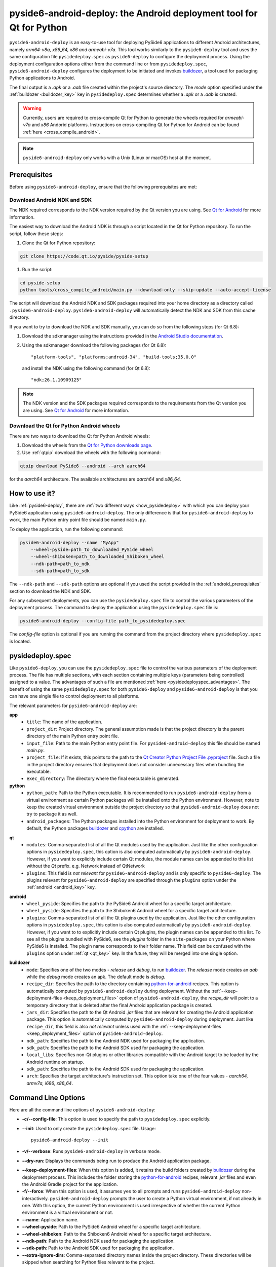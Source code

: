 .. _pyside6-android-deploy:

pyside6-android-deploy: the Android deployment tool for Qt for Python
#####################################################################

``pyside6-android-deploy`` is an easy-to-use tool for deploying PySide6 applications to different
Android architectures, namely *arm64-v8a, x86_64, x86 and armeabi-v7a*. This tool works similarly to
the ``pyside6-deploy`` tool and uses the same configuration file ``pysidedeploy.spec`` as
``pyside6-deploy`` to configure the deployment process. Using the deployment configuration
options either from the command line or from ``pysidedeploy.spec``, ``pyside6-android-deploy``
configures the deployment to be initiated and invokes `buildozer`_, a tool used for packaging Python
applications to Android.

The final output is a `.apk` or a `.aab` file created within the project's source directory. The
`mode` option specified under the :ref:`buildozer <buildozer_key>` key in ``pysidedeploy.spec``
determines whether a `.apk` or a `.aab` is created.

.. warning:: Currently, users are required to cross-compile Qt for Python to generate the wheels
    required for `armeabi-v7a` and `x86` Andorid platforms. Instructions on cross-compiling
    Qt for Python for Android can be found :ref:`here <cross_compile_android>`.

.. note:: ``pyside6-android-deploy`` only works with a Unix (Linux or macOS) host at the moment.

Prerequisites
=============

Before using ``pyside6-android-deploy``, ensure that the following prerequisites are met:

.. _android_prerequisites:

Download Android NDK and SDK
----------------------------

The NDK required corresponds to the NDK version required by the Qt version you are using. See
`Qt for Android <https://doc.qt.io/qt-6/android.html>`_ for more information.

The easiest way to download the Android NDK is through a script located in the Qt for Python
repository. To run the script, follow these steps:

#. Clone the Qt for Python repository:

.. code-block:: bash

    git clone https://code.qt.io/pyside/pyside-setup

#. Run the script:

.. code-block:: bash

    cd pyside-setup
    python tools/cross_compile_android/main.py --download-only --skip-update --auto-accept-license

The script will download the Android NDK and SDK packages required into your home
directory as a directory called ``.pyside6-android-deploy``. ``pyside6-android-deploy`` will
automatically detect the NDK and SDK from this cache directory.

If you want to try to download the NDK and SDK manually, you can do so from the following steps
(for Qt 6.8):

1. Download the sdkmanager using the instructions provided in the `Android Studio
   documentation <https://developer.android.com/studio/command-line/sdkmanager>`_.

2. Using the sdkmanager download the following packages (for Qt 6.8)::

   "platform-tools", "platforms;android-34", "build-tools;35.0.0"

  and install the NDK using the following command (for Qt 6.8)::

   "ndk;26.1.10909125"

.. note:: The NDK version and the SDK packages required corresponds to the requirements from the
      Qt version you are using. See `Qt for Android <https://doc.qt.io/qt-6/android.html>`_ for more
      information.

Download the Qt for Python Android wheels
-----------------------------------------

There are two ways to download the Qt for Python Android wheels:

1. Download the wheels from the `Qt for Python downloads page`_.

2. Use :ref:`qtpip` download the wheels with the following command:

.. code-block:: bash

    qtpip download PySide6 --android --arch aarch64

for the `aarch64` architecture. The available architectures are `aarch64` and `x86_64`.

How to use it?
==============

Like :ref:`pyside6-deploy`, there are :ref:`two different ways <how_pysidedeploy>` with which
you can deploy your PySide6 application using ``pyside6-android-deploy``. The only difference is
that for ``pyside6-android-deploy`` to work, the main Python entry point file should be named
``main.py``.

To deploy the application, run the following command:

.. code-block:: bash

    pyside6-android-deploy --name "MyApp"
        --wheel-pyside=path_to_downloaded_PySide_wheel
        --wheel-shiboken=path_to_downloaded_Shiboken_wheel
        --ndk-path=path_to_ndk
        --sdk-path=path_to_sdk

The ``--ndk-path`` and ``--sdk-path`` options are optional if you used the script provided in the
:ref:`android_prerequisites` section to download the NDK and SDK.

For any subsequent deployments, you can use the ``pysidedeploy.spec`` file to control the various
parameters of the deployment process. The command to deploy the application using the
``pysidedeploy.spec`` file is:

.. code-block:: bash

    pyside6-android-deploy --config-file path_to_pysidedeploy.spec

The `config-file` option is optional if you are running the command from the project directory
where ``pysidedeploy.spec`` is located.

.. _pysideandroiddeploy:

pysidedeploy.spec
=================

Like ``pyside6-deploy``, you can use the ``pysidedeploy.spec`` file to control the various
parameters of the deployment process. The file has multiple sections, with each section containing
multiple keys (parameters being controlled) assigned to a value. The advantages of such a file are
mentioned :ref:`here <pysidedeployspec_advantages>`. The benefit of using the same
``pysidedeploy.spec`` for both ``pyside6-deploy`` and ``pyside6-android-deploy`` is that you can
have one single file to control deployment to all platforms.

The relevant parameters for ``pyside6-android-deploy`` are:

**app**
  * ``title``: The name of the application.
  * ``project_dir``: Project directory. The general assumption made is that the project directory
    is the parent directory of the main Python entry point file.
  * ``input_file``: Path to the main Python entry point file. For ``pyside6-android-deploy`` this
    file should be named `main.py`.
  * ``project_file``: If it exists, this points to the path to the `Qt Creator Python Project File
    .pyproject <https://doc.qt.io/qtforpython-6/faq/typesoffiles.html
    #qt-creator-python-project-file-pyproject>`_ file. Such a file in the project directory ensures
    that deployment does not consider unnecessary files when bundling the executable.
  * ``exec_directory``: The directory where the final executable is generated.

**python**
  * ``python_path``: Path to the Python executable. It is recommended to run
    ``pyside6-android-deploy`` from a virtual environment as certain Python packages will be
    installed onto the Python environment. However, note to keep the created virtual environment
    outside the project directory so that ``pyside6-android-deploy`` does not try to package it
    as well.
  * ``android_packages``: The Python packages installed into the Python environment for deployment
    to work. By default, the Python packages `buildozer`_ and `cpython`_ are installed.

.. _qt_key:

**qt**
  * ``modules``: Comma-separated list of all the Qt modules used by the application. Just like the
    other configuration options in ``pysidedeploy.spec``, this option is also computed automatically
    by ``pyside6-android-deploy``. However, if you want to explicitly include certain Qt modules,
    the module names can be appended to this list without the `Qt` prefix.
    e.g. Network instead of QtNetwork
  * ``plugins``: This field is *not relevant* for ``pyside6-android-deploy`` and is only specific to
    ``pyside6-deploy``. The plugins relevant for ``pyside6-android-deploy`` are specified through
    the ``plugins`` option under the :ref:`android <android_key>` key.

.. _android_key:

**android**
  * ``wheel_pyside``: Specifies the path to the PySide6 Android wheel for a specific target
    architecture.
  * ``wheel_pyside``: Specifies the path to the Shiboken6 Android wheel for a specific target
    architecture.
  * ``plugins``: Comma-separated list of all the Qt plugins used by the application. Just like the
    other configuration options in ``pysidedeploy.spec``, this option is also computed automatically
    by ``pyside6-android-deploy``. However, if you want to to explicitly include certain Qt plugins,
    the plugin names can be appended to this list. To see all the plugins bundled with PySide6, see
    the `plugins` folder in the ``site-packages`` on your Python where PySide6 is installed. The
    plugin name corresponds to their folder name. This field can be confused with the ``plugins``
    option under :ref:`qt <qt_key>` key. In the future, they will be merged into one single option.

.. _buildozer_key:

**buildozer**
  * ``mode``: Specifies one of the two modes - `release` and `debug`, to run `buildozer`_. The
    `release` mode creates an *aab* while the `debug` mode creates an apk. The default mode is
    `debug`.
  * ``recipe_dir``: Specifies the path to the directory containing `python-for-android`_ recipes.
    This option is automatically computed by ``pyside6-android-deploy`` during deployment. Without
    the :ref:`--keep-deployment-files <keep_deployment_files>` option of ``pyside6-android-deploy``,
    the `recipe_dir` will point to a temporary directory that is deleted after the final Android
    application package is created.
  * ``jars_dir``: Specifies the path to the Qt Android `.jar` files that are relevant for
    creating the Android application package. This option is automatically computed by
    ``pyside6-android-deploy`` during deployment. Just like ``recipe_dir``, this field is also
    *not relevant* unless used with the :ref:`--keep-deployment-files <keep_deployment_files>`
    option of ``pyside6-android-deploy``.
  * ``ndk_path``: Specifies the path to the Android NDK used for packaging the application.
  * ``sdk_path``: Specifies the path to the Android SDK used for packaging the application.
  * ``local_libs``: Specifies non-Qt plugins or other libraries compatible with the Android target
    to be loaded by the Android runtime on startup.
  * ``sdk_path``: Specifies the path to the Android SDK used for packaging the application.
  * ``arch``: Specifies the target architecture's instruction set. This option take one of the four
    values - *aarch64, armv7a, i686, x86_64*.

Command Line Options
====================

Here are all the command line options of ``pyside6-android-deploy``:

* **-c/--config-file**: This option is used to specify the path to ``pysidedeploy.spec`` explicitly.

* **--init**: Used to only create the ``pysidedeploy.spec`` file.
  Usage::

    pyside6-android-deploy --init

* **-v/--verbose**: Runs ``pyside6-android-deploy`` in verbose mode.

* **--dry-run**: Displays the commands being run to produce the Android application package.

.. _keep_deployment_files:

* **--keep-deployment-files**: When this option is added, it retains the build folders created by
  `buildozer`_ during the deployment process. This includes the folder storing the
  `python-for-android`_ recipes, relevant `.jar` files and even the Android Gradle project for the
  application.

* **-f/--force**: When this option is used, it assumes ``yes`` to all prompts and runs
  ``pyside6-android-deploy`` non-interactively. ``pyside6-android-deploy`` prompts the user to
  create a Python virtual environment, if not already in one. With this option, the current Python
  environment is used irrespective of whether the current Python environment is a virtual
  environment or not.

* **--name**: Application name.

* **--wheel-pyside**:  Path to the PySide6 Android wheel for a specific target architecture.

* **--wheel-shiboken**: Path to the Shiboken6 Android wheel for a specific target architecture.

* **--ndk-path**:  Path to the Android NDK used for packaging the application.

* **--sdk-path**: Path to the Android SDK used for packaging the application.

* **--extra-ignore-dirs**: Comma-separated directory names inside the project directory. These
  directories will be skipped when searching for Python files relevant to the project.

* **--extra-modules**:  Comma-separated list of Qt modules to be added to the application,
  in case they are not found automatically. The module name can either be specified
  by omitting the prefix of Qt or including it eg: both Network and QtNetwork works.

.. _cross_compile_android:

Cross-compile Qt for Python wheels for Android
==============================================

The cross-compilation of Qt for Python wheel for a specific Android target architecture needs to be
done only once per Qt version, irrespective of the number of applications you are deploying.
Currently, cross-compiling Qt for Python wheels only works with a Linux host. Follow these steps
to cross-compile Qt for Python Android wheels.

#. `Download <qt_download_>`_ and install Qt version for which you would like to create Qt for Python
   wheels.

#. Cloning the Qt for Python repository::

    git clone https://code.qt.io/pyside/pyside-setup

#. Check out the version that you want to build, for example 6.7. The version checked out has
   to correspond to the Qt version downloaded in Step 1::

    cd pyside-setup && git checkout 6.7

#. Installing the dependencies::

    pip install -r requirements.txt
    pip install -r tools/cross_compile_android/requirements.txt

#. Run the cross-compilation Python script.::

    python tools/cross_compile_android/main.py --plat-name=aarch64 --qt-install-path=/opt/Qt/6.7.0
    --auto-accept-license --skip-update

   *--qt-install-path* refers to the path where Qt 6.7.0 is installed. *--auto-accept-license* and
   *--skip-update* are required for downloading and installing Android NDK and SDK if not already
   specified through command line options or if they don't already exist in the
   ``pyside6-android-deploy`` cache. Use --help to see all the other available options::

     python tools/cross_compile_android/main.py --help

.. _`buildozer`: https://buildozer.readthedocs.io/en/latest/
.. _`python-for-android`: https://python-for-android.readthedocs.io/en/latest/
.. _`qt_download`: https://www.qt.io/download
.. _`cpython`: https://pypi.org/project/Cython/
.. _`Qt for Python downloads page`: https://download.qt.io/official_releases/QtForPython/pyside6/
